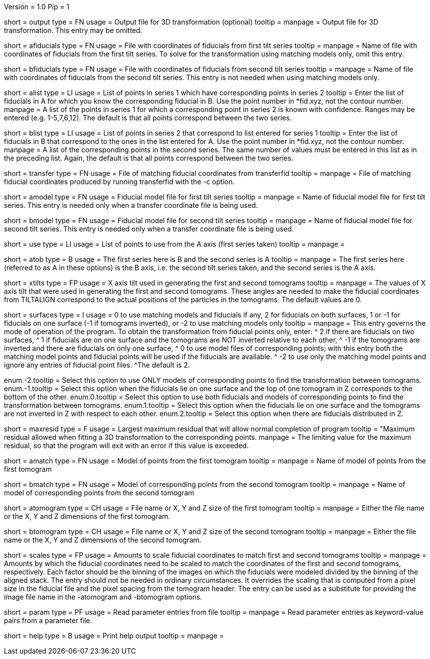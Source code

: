 Version = 1.0
Pip = 1

[Field = OutputFile]
short = output
type = FN
usage = Output file for 3D transformation (optional)
tooltip = 
manpage = Output file for 3D transformation.  This entry may be omitted.

[Field = AFiducialFile]
short = afiducials
type = FN
usage =  File with coordinates of fiducials from first tilt series
tooltip =
manpage = Name of file with coordinates of fiducials from the first tilt
series.  To solve for the
transformation using matching models only, omit this entry.

[Field = BFiducialFile]
short = bfiducials
type = FN
usage = File with coordinates of fiducials from second tilt series
tooltip =
manpage = Name of file with coordinates of fiducials from the second tilt
series.  This entry is not needed when using matching models only.

[Field = ACorrespondenceList]
short = alist
type = LI
usage = List of points in series 1 which have corresponding points in series 2
tooltip = Enter the list of fiducials in A for which you know the corresponding
fiducial in B.  Use the point number in *fid.xyz, not the contour number.
manpage = A list of the points in series 1 for which a corresponding point in
series 2 is known with confidence.  Ranges may be entered
(e.g. 1-5,7,6,12).  The default is that all points correspond between the two
series.


[Field = BCorrespondenceList]
short = blist
type = LI
usage = List of points in series 2 that correspond to list entered for
series 1
tooltip = Enter the list of fiducials in B that correspond to the ones in the
list entered for A.  Use the point number in *fid.xyz, not the contour number.
manpage =   A list of the corresponding points in the second series.  The same
number of values must be entered in this list as in the preceding
list.  Again, the default is that all points correspond between the
two series.

[Field = TransferCoordinateFile]
short = transfer
type = FN
usage = File of matching fiducial coordinates from transferfid
tooltip =
manpage = File of matching fiducial coordinates produced by running 
transferfid with the -c option.

[Field = AFiducialModel]
short = amodel
type = FN
usage = Fiducial model file for first tilt series
tooltip =
manpage = Name of fiducial model file for first tilt series.  This entry
is needed only when a transfer coordinate file is being used.

[Field = BFiducialModel]
short = bmodel
type = FN
usage = Fiducial model file for second tilt series
tooltip =
manpage = Name of fiducial model file for second tilt series.  This entry
is needed only when a transfer coordinate file is being used.

[Field = UsePoints]
short = use
type = LI
usage = List of points to use from the A axis (first series taken)
tooltip =
manpage = 

[Field = MatchingAtoB]
short = atob
type = B
usage = The first series here is B and the second series is A
tooltip =
manpage = The first series here (referred to as A in these options) is the B
axis, i.e. the second tilt series taken, and the second series is the A axis.

[Field = XAxisTilts]
short = xtilts
type = FP
usage = X axis tilt used in generating the first and second tomograms
tooltip =
manpage = The values of X axis tilt that were used in generating the first and
second tomograms.  These angles are needed to make the fiducial
coordinates from TILTALIGN correspond to the actual positions of
the particles in the tomograms.  The default values are 0.

[Field = SurfacesOrUseModels]
short = surfaces
type = I
usage = 0 to use matching models and fiducials if any, 2 for fiducials on both
surfaces, 1 or -1 for fiducials on one surface (-1 if tomograms inverted), or
-2 to use matching models only
tooltip =
manpage = This entry governs the mode of operation of the program.  To obtain
the transformation from fiducial points only, enter:
^  2 if there are fiducials on two surfaces, 
^  1 if fiducials are on one surface and the tomograms are NOT
inverted relative to each other,
^ -1 if the tomograms are inverted and there
are fiducials on only one surface,
^  0 to use model files of
corresponding points; with this entry both the matching model points and
fiducial points will be used if the fiducials are available.  
^ -2 to use
only the matching model points and ignore any entries of fiducial point files.
^The default is 2.

enum.-2.tooltip = Select this option to use ONLY models of corresponding points
to find the transformation between tomograms.
enum.-1.tooltip = Select this option when the fiducials lie on one surface and
the top of one tomogram in Z corresponds to the bottom of the other.
enum.0.tooltip = Select this option to use both fiducials and models of
corresponding points to find the transformation between tomograms.
enum.1.tooltip = Select this option when the fiducials lie on one surface and
the tomograms are not inverted in Z with respect to each other.
enum.2.tooltip = Select this option when there are fiducials distributed in Z.

[Field = MaximumResidual]
short = maxresid
type = F
usage = Largest maximum residual that will allow normal completion of program
tooltip = "Maximum residual allowed when fitting a 3D transformation to the
corresponding points.
manpage = The limiting value for the maximum residual, so that the program will
exit with an error if this value is exceeded.


[Field = AMatchingModel]
short = amatch
type = FN
usage =  Model of points from the first tomogram
tooltip =
manpage = Name of model of points from the first tomogram

[Field = BMatchingModel]
short = bmatch
type = FN
usage =  Model of corresponding points from the second tomogram
tooltip =
manpage = Name of model of corresponding points from the second tomogram

[Field = ATomogramOrSizeXYZ]
short = atomogram
type = CH
usage = File name or X, Y and Z size of the first tomogram
tooltip =
manpage = Either the file name or the X, Y and Z dimensions of the first
tomogram.

[Field = BTomogramOrSizeXYZ]
short = btomogram
type = CH
usage = File name or X, Y and Z size of the second tomogram
tooltip =
manpage = Either the file name or the X, Y and Z dimensions of the second
tomogram.

[Field = ScaleFactors]
short = scales
type = FP
usage = Amounts to scale fiducial coordinates to match first and second 
tomograms
tooltip =
manpage = Amounts by which the fiducial coordinates need to be scaled to match
the coordinates of the first and second tomograms, respectively.  Each factor
should be the binning of the images on which the fiducials were modeled divided
by the binning of the aligned stack.  The entry should not be needed in
ordinary circumstances.  It overrides the scaling that is computed from a
pixel size in the fiducial file and the pixel spacing from the tomogram
header.  The entry can be used as a substitute for providing the image file
name in the -atomogram and -btomogram options.

[Field = ParameterFile]
short = param
type = PF
usage = Read parameter entries from file
tooltip = 
manpage = Read parameter entries as keyword-value pairs from a parameter file.

[Field = usage]
short = help
type = B
usage = Print help output
tooltip = 
manpage = 
